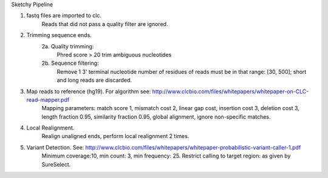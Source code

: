 Sketchy Pipeline

1. fastq files are imported to clc.
	Reads that did not pass a quality filter are ignored.
2. Trimming sequence ends.
	2a. Quality trimming: 
		Phred score > 20
		trim ambiguous nucleotides
	2b. Sequence filtering:
		Remove 1 3' terminal nucleotide
		number of residues of reads must be in that range: [30, 500]; short and long reads are discarded.
3. Map reads to reference (hg19). For algorithm see: http://www.clcbio.com/files/whitepapers/whitepaper-on-CLC-read-mapper.pdf
	Mapping parameters: match score 1, mismatch cost 2, linear gap cost, insertion cost 3, deletion cost 3, length fraction 0.95, similarity fraction 0.95, global alignment, ignore non-specific matches.
4. Local Realignment.
	Realign unaligned ends, perform local realignment 2 times.
5. Variant Detection. See: http://www.clcbio.com/files/whitepapers/whitepaper-probabilistic-variant-caller-1.pdf
	Minimum coverage:10, min count: 3, min frequency: 25.
	Restrict calling to target region: as given by SureSelect.